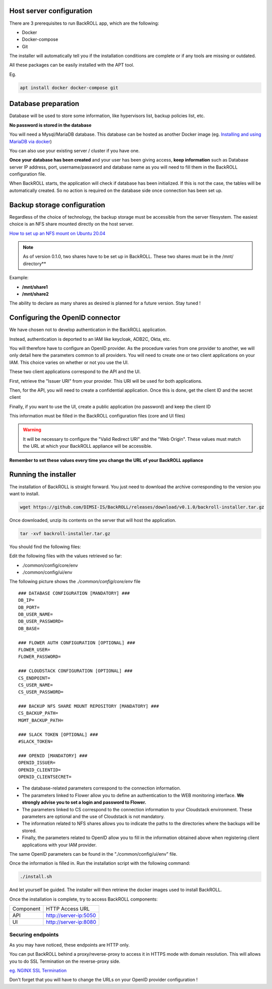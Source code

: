 .. Licensed to the Apache Software Foundation (ASF) under one
   or more contributor license agreements.  See the NOTICE file
   distributed with this work for additional information#
   regarding copyright ownership.  The ASF licenses this file
   to you under the Apache License, Version 2.0 (the
   "License"); you may not use this file except in compliance
   with the License.  You may obtain a copy of the License at
   http://www.apache.org/licenses/LICENSE-2.0
   Unless required by applicable law or agreed to in writing,
   software distributed under the License is distributed on an
   "AS IS" BASIS, WITHOUT WARRANTIES OR CONDITIONS OF ANY
   KIND, either express or implied.  See the License for the
   specific language governing permissions and limitations
   under the License.

Host server configuration
"""""""""""""""""""""""""

There are 3 prerequisites to run BackROLL app, which are the following:

* Docker
* Docker-compose
* Git

The installer will automatically tell you if the installation conditions are complete or if any tools are missing or outdated.

All these packages can be easily installed with the APT tool.

Eg.

.. code-block:: bash

  apt install docker docker-compose git

Database preparation
""""""""""""""""""""

Database will be used to store some information, like hypervisors list, backup policies list, etc.

**No password is stored in the database**

You will need a Mysql/MariaDB database. This database can be hosted as another Docker image
(eg. `Installing and using MariaDB via docker <https://mariadb.com/kb/en/installing-and-using-mariadb-via-docker/>`_)

You can also use your existing server / cluster if you have one.

**Once your database has been created** and your user has been giving access, **keep information** such as Database server IP address, port, username/password and database name as you will need to fill them in the BackROLL configuration file.

When BackROLL starts, the application will check if database has been initialized. If this is not the case, the tables will be automatically created. So no action is required on the database side once connection has been set up.


Backup storage configuration
""""""""""""""""""""""""""""


Regardless of the choice of technology, the backup storage must be accessible from the server filesystem.
The easiest choice is an NFS share mounted directly on the host server.

`How to set up an NFS mount on Ubuntu 20.04 <https://www.digitalocean.com/community/tutorials/how-to-set-up-an-nfs-mount-on-ubuntu-20-04>`_

.. note::

  As of version 0.1.0, two shares have to be set up in BackROLL.
  These two shares must be in the /mnt/ directory**

Example:

* **/mnt/share1**
* **/mnt/share2**

The ability to declare as many shares as desired is planned for a future version. Stay tuned !

Configuring the OpenID connector
""""""""""""""""""""""""""""""""

We have chosen not to develop authentication in the BackROLL application.

Instead, authentication is deported to an IAM like keycloak, ADB2C, Okta, etc.

You will therefore have to configure an OpenID provider.
As the procedure varies from one provider to another, we will only detail here the parameters common to all providers.
You will need to create one or two client applications on your IAM.
This choice varies on whether or not you use the UI.

These two client applications correspond to the API and the UI.

First, retrieve the "Issuer URI" from your provider.
This URI will be used for both applications.

Then, for the API, you will need to create a confidential application.
Once this is done, get the client ID and the secret client

Finally, if you want to use the UI, create a public application (no password) and keep the client ID

This information must be filled in the BackROLL configuration files (core and UI files) 

.. warning::

  It will be necessary to configure the "Valid Redirect URI" and the "Web Origin".
  These values must match the URL at which your BackROLL appliance will be accessible.

.. image:: https://i.ibb.co/tMZLJc0/openid-config.png

**Remember to set these values every time you change the URL of your BackROLL appliance**

Running the installer
"""""""""""""""""""""

The installation of BackROLL is straight forward.
You just need to download the archive corresponding to the version you want to install.

.. code-block:: bash

  wget https://github.com/DIMSI-IS/BackROLL/releases/download/v0.1.0/backroll-installer.tar.gz

Once downloaded, unzip its contents on the server that will host the application.

.. code-block:: bash

  tar -xvf backroll-installer.tar.gz

You should find the following files:

.. image:: https://i.ibb.co/FgH06PC/installer-files.png

Edit the following files with the values retrieved so far:

* ./common/config/core/env
* ./common/config/ui/env

The following picture shows the *./common/config/core/env* file

::

  ### DATABASE CONFIGURATION [MANDATORY] ###
  DB_IP=
  DB_PORT=
  DB_USER_NAME=
  DB_USER_PASSWORD=
  DB_BASE=

  ### FLOWER AUTH CONFIGURATION [OPTIONAL] ###
  FLOWER_USER=
  FLOWER_PASSWORD=

  ### CLOUDSTACK CONFIGURATION [OPTIONAL] ###
  CS_ENDPOINT=
  CS_USER_NAME=
  CS_USER_PASSWORD=

  ### BACKUP NFS SHARE MOUNT REPOSITORY [MANDATORY] ###
  CS_BACKUP_PATH=
  MGMT_BACKUP_PATH=

  ### SLACK TOKEN [OPTIONAL] ###
  #SLACK_TOKEN=

  ### OPENID [MANDATORY] ###
  OPENID_ISSUER=
  OPENID_CLIENTID=
  OPENID_CLIENTSECRET=

* The database-related parameters correspond to the connection information.

* The parameters linked to Flower allow you to define an authentication to the WEB monitoring interface. **We strongly advise you to set a login and password to Flower.**

* The parameters linked to CS correspond to the connection information to your Cloudstack environment. These parameters are optional and the use of Cloudstack is not mandatory.

* The information related to NFS shares allows you to indicate the paths to the directories where the backups will be stored.

* Finally, the parameters related to OpenID allow you to fill in the information obtained above when registering client applications with your IAM provider.


The same OpenID parameters can be found in the "./common/config/ui/env" file.

Once the information is filled in.
Run the installation script with the following command:

.. code-block:: bash

  ./install.sh

And let yourself be guided. The installer will then retrieve the docker images used to install BackROLL.

Once the installation is complete, try to access BackROLL components:

+-----------+-----------------------+
| Component | HTTP Access URL       |
+-----------+-----------------------+
| API       | http://server-ip:5050 |
+-----------+-----------------------+
| UI        | http://server-ip:8080 |
+-----------+-----------------------+

Securing endpoints
^^^^^^^^^^^^^^^^^^

As you may have noticed, these endpoints are HTTP only.

You can put BackROLL behind a proxy/reverse-proxy to access it in HTTPS mode with domain resolution.
This will allows you to do SSL Termination on the reverse-proxy side.

`eg. NGINX SSL Termination <https://docs.nginx.com/nginx/admin-guide/security-controls/terminating-ssl-http/>`_

Don't forget that you will have to change the URLs on your OpenID provider configuration !
